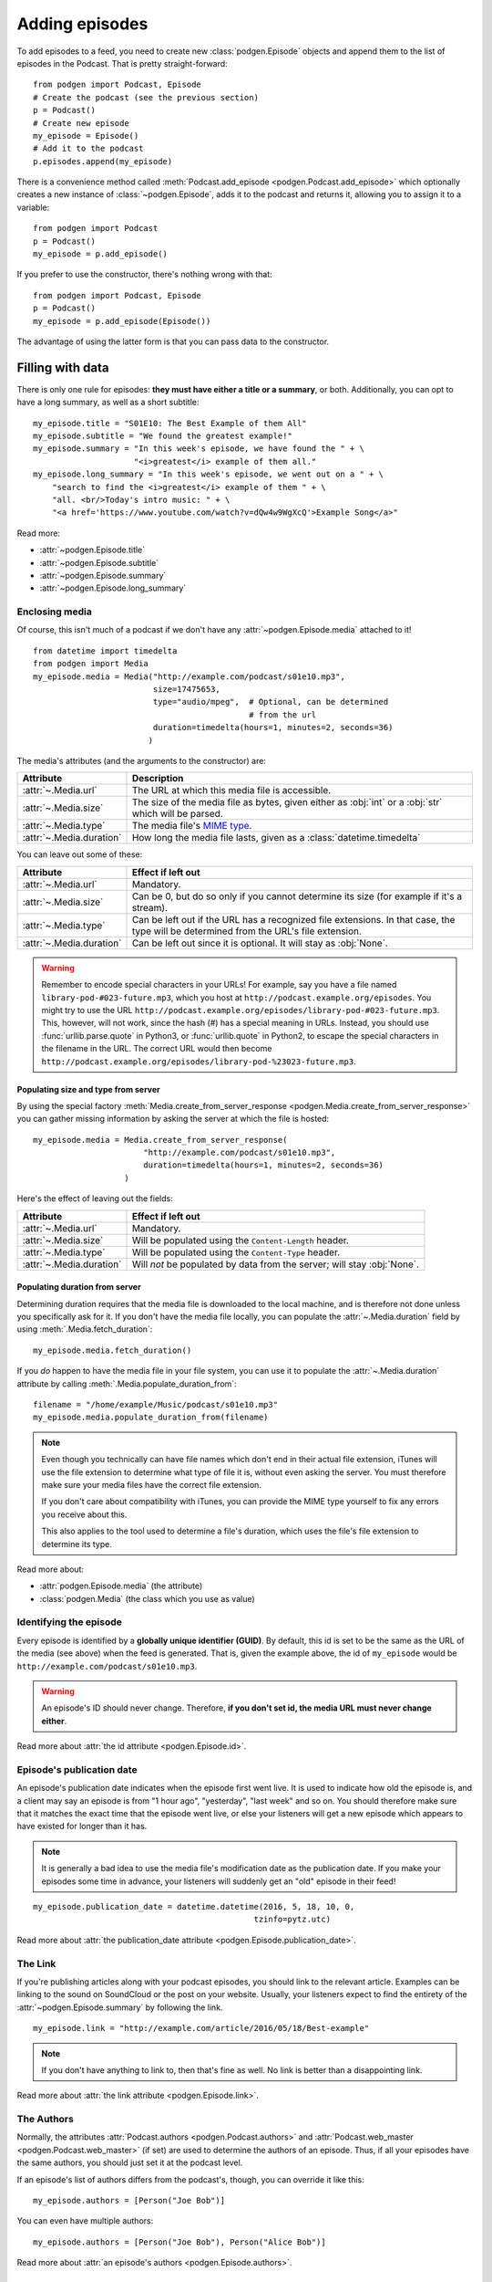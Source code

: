 
Adding episodes
---------------

To add episodes to a feed, you need to create new
:class:`podgen.Episode` objects and
append them to the list of episodes in the Podcast. That is pretty
straight-forward::

    from podgen import Podcast, Episode
    # Create the podcast (see the previous section)
    p = Podcast()
    # Create new episode
    my_episode = Episode()
    # Add it to the podcast
    p.episodes.append(my_episode)

There is a convenience method called :meth:`Podcast.add_episode <podgen.Podcast.add_episode>`
which optionally creates a new instance of :class:`~podgen.Episode`, adds it to the podcast
and returns it, allowing you to assign it to a variable::

    from podgen import Podcast
    p = Podcast()
    my_episode = p.add_episode()

If you prefer to use the constructor, there's nothing wrong with that::

    from podgen import Podcast, Episode
    p = Podcast()
    my_episode = p.add_episode(Episode())

The advantage of using the latter form is that you can pass data to the
constructor.

Filling with data
~~~~~~~~~~~~~~~~~

There is only one rule for episodes: **they must have either a title or a
summary**, or both. Additionally, you can opt to have a long summary, as
well as a short subtitle::

    my_episode.title = "S01E10: The Best Example of them All"
    my_episode.subtitle = "We found the greatest example!"
    my_episode.summary = "In this week's episode, we have found the " + \
                         "<i>greatest</i> example of them all."
    my_episode.long_summary = "In this week's episode, we went out on a " + \
        "search to find the <i>greatest</i> example of them " + \
        "all. <br/>Today's intro music: " + \
        "<a href='https://www.youtube.com/watch?v=dQw4w9WgXcQ'>Example Song</a>"

Read more:

* :attr:`~podgen.Episode.title`
* :attr:`~podgen.Episode.subtitle`
* :attr:`~podgen.Episode.summary`
* :attr:`~podgen.Episode.long_summary`

.. _podgen.Media-guide:

Enclosing media
^^^^^^^^^^^^^^^

Of course, this isn't much of a podcast if we don't have any
:attr:`~podgen.Episode.media` attached to it! ::

    from datetime import timedelta
    from podgen import Media
    my_episode.media = Media("http://example.com/podcast/s01e10.mp3",
                             size=17475653,
                             type="audio/mpeg",  # Optional, can be determined
                                                 # from the url
                             duration=timedelta(hours=1, minutes=2, seconds=36)
                            )

The media's attributes (and the arguments to the constructor) are:

======================== =======================================================
Attribute                Description
======================== =======================================================
:attr:`~.Media.url`      The URL at which this media file is accessible.
:attr:`~.Media.size`     The size of the media file as bytes, given either as
                         :obj:`int` or a :obj:`str` which will be parsed.
:attr:`~.Media.type`     The media file's `MIME type`_.
:attr:`~.Media.duration` How long the media file lasts, given as a
                         :class:`datetime.timedelta`
======================== =======================================================

You can leave out some of these:

======================== =======================================================
Attribute                Effect if left out
======================== =======================================================
:attr:`~.Media.url`      Mandatory.
:attr:`~.Media.size`     Can be 0, but do so only if you cannot determine its
                         size (for example if it's a stream).
:attr:`~.Media.type`     Can be left out if the URL has a recognized file
                         extensions. In that case, the type will be determined
                         from the URL's file extension.
:attr:`~.Media.duration` Can be left out since it is optional. It will stay as
                         :obj:`None`.
======================== =======================================================

.. warning::

   Remember to encode special characters in your URLs! For example, say
   you have a file named ``library-pod-#023-future.mp3``, which you host at
   ``http://podcast.example.org/episodes``. You might try to use the URL
   ``http://podcast.example.org/episodes/library-pod-#023-future.mp3``. This,
   however, will not work, since the hash (#) has a special meaning in URLs.
   Instead, you should use :func:`urllib.parse.quote` in Python3, or
   :func:`urllib.quote` in Python2, to escape the special characters in the
   filename in the URL. The correct URL would then become
   ``http://podcast.example.org/episodes/library-pod-%23023-future.mp3``.


Populating size and type from server
====================================

By using the special factory
:meth:`Media.create_from_server_response <podgen.Media.create_from_server_response>`
you can gather missing information by asking the server at which the file is
hosted::

    my_episode.media = Media.create_from_server_response(
                           "http://example.com/podcast/s01e10.mp3",
                           duration=timedelta(hours=1, minutes=2, seconds=36)
                       )

Here's the effect of leaving out the fields:

======================== =======================================================
Attribute                Effect if left out
======================== =======================================================
:attr:`~.Media.url`      Mandatory.
:attr:`~.Media.size`     Will be populated using the ``Content-Length`` header.
:attr:`~.Media.type`     Will be populated using the ``Content-Type`` header.
:attr:`~.Media.duration` Will *not* be populated by data from the server; will
                         stay :obj:`None`.
======================== =======================================================

Populating duration from server
===============================

Determining duration requires that the media file is downloaded to the local
machine, and is therefore not done unless you specifically ask for it. If you
don't have the media file locally, you can populate the :attr:`~.Media.duration`
field by using :meth:`.Media.fetch_duration`::

    my_episode.media.fetch_duration()

If you *do* happen to have the media file in your file system, you can use it
to populate the :attr:`~.Media.duration` attribute by calling
:meth:`.Media.populate_duration_from`::

    filename = "/home/example/Music/podcast/s01e10.mp3"
    my_episode.media.populate_duration_from(filename)

.. note::

   Even though you technically can have file names which don't end in their
   actual file extension, iTunes will use the file extension to determine what
   type of file it is, without even asking the server. You must therefore make
   sure your media files have the correct file extension.

   If you don't care about compatibility with iTunes, you can provide the MIME
   type yourself to fix any errors you receive about this.

   This also applies to the tool used to determine a file's duration, which
   uses the file's file extension to determine its type.

Read more about:

* :attr:`podgen.Episode.media` (the attribute)
* :class:`podgen.Media` (the class which you use as value)

.. _MIME type: https://en.wikipedia.org/wiki/Media_type

Identifying the episode
^^^^^^^^^^^^^^^^^^^^^^^

Every episode is identified by a **globally unique identifier (GUID)**.
By default, this id is set to be the same as the URL of the media (see above)
when the feed is generated.
That is, given the example above, the id of ``my_episode`` would be
``http://example.com/podcast/s01e10.mp3``.

.. warning::

   An episode's ID should never change. Therefore, **if you don't set id, the
   media URL must never change either**.

Read more about :attr:`the id attribute <podgen.Episode.id>`.

Episode's publication date
^^^^^^^^^^^^^^^^^^^^^^^^^^

An episode's publication date indicates when the episode first went live. It is
used to indicate how old the episode is, and a client may say an episode is from
"1 hour ago", "yesterday", "last week" and so on. You should therefore make sure
that it matches the exact time that the episode went live, or else your listeners
will get a new episode which appears to have existed for longer than it has.

.. note::

   It is generally a bad idea to use the media file's modification date
   as the publication date. If you make your episodes some time in advance, your
   listeners will suddenly get an "old" episode in their feed!

::

   my_episode.publication_date = datetime.datetime(2016, 5, 18, 10, 0,
                                                 tzinfo=pytz.utc)

Read more about :attr:`the publication_date attribute <podgen.Episode.publication_date>`.


The Link
^^^^^^^^

If you're publishing articles along with your podcast episodes, you should
link to the relevant article. Examples can be linking to the sound on
SoundCloud or the post on your website. Usually, your
listeners expect to find the entirety of the :attr:`~podgen.Episode.summary` by following
the link. ::

    my_episode.link = "http://example.com/article/2016/05/18/Best-example"

.. note::

   If you don't have anything to link to, then that's fine as well. No link is
   better than a disappointing link.

Read more about :attr:`the link attribute <podgen.Episode.link>`.


The Authors
^^^^^^^^^^^

Normally, the attributes :attr:`Podcast.authors <podgen.Podcast.authors>`
and :attr:`Podcast.web_master <podgen.Podcast.web_master>` (if set) are
used to determine the authors of an episode. Thus, if all your episodes have
the same authors, you should just set it at the podcast level.

If an episode's list of authors differs from the podcast's, though, you can
override it like this::

     my_episode.authors = [Person("Joe Bob")]

You can even have multiple authors::

     my_episode.authors = [Person("Joe Bob"), Person("Alice Bob")]

Read more about :attr:`an episode's authors <podgen.Episode.authors>`.


Less used attributes
^^^^^^^^^^^^^^^^^^^^

::

    # Not actually implemented by iTunes; the Podcast's image is used.
    my_episode.image = "http://example.com/static/best-example.png"

    # Set it to override the Podcast's explicit attribute for this episode only.
    my_episode.explicit = False

    # Tell iTunes that the enclosed video is closed captioned.
    my_episode.is_closed_captioned = False

    # Tell iTunes that this episode should be the first episode on the store
    # page.
    my_episode.position = 1

    # Careful! This will hide this episode from the iTunes store page.
    my_episode.withhold_from_itunes = True

More details:

* :attr:`~podgen.Episode.image`
* :attr:`~podgen.Episode.explicit`
* :attr:`~podgen.Episode.is_closed_captioned`
* :attr:`~podgen.Episode.position`
* :attr:`~podgen.Episode.withhold_from_itunes`


Shortcut for filling in data
~~~~~~~~~~~~~~~~~~~~~~~~~~~~

Instead of assigning those values one at a time, you can assign them all in
one go in the constructor – just like you can with Podcast. Just use the
attribute name as the keyword::

    Episode(
        <attribute name>=<attribute value>,
        <attribute name>=<attribute value>,
        ...
    )

See also the example in :doc:`the API Documentation </api.episode>`.

--------------------------------------------------------------------------------

The final step is :doc:`part_3`.
